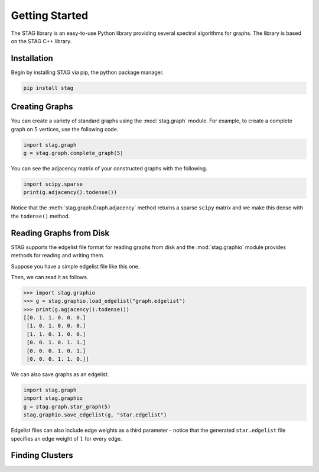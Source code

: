 Getting Started
===============
The STAG library is an easy-to-use Python library providing several spectral
algorithms for graphs.
The library is based on the STAG C++ library.

Installation
------------
Begin by installing STAG via pip, the python package manager.

.. code-block::

   pip install stag

Creating Graphs
---------------

You can create a variety of standard graphs using the :mod:`stag.graph` module.
For example, to create a complete graph on :math:`5` vertices, use the following
code.

.. code-block:: python

    import stag.graph
    g = stag.graph.complete_graph(5)

You can see the adjacency matrix of your constructed graphs with the following.

.. code-block:: python

    import scipy.sparse
    print(g.adjacency().todense())

Notice that the :meth:`stag.graph.Graph.adjacency` method returns a sparse ``scipy``
matrix and we make this dense with the ``todense()`` method.

Reading Graphs from Disk
------------------------

STAG supports the edgelist file format for reading graphs from disk and the
:mod:`stag.graphio` module provides methods for reading and writing them.

Suppose you have a simple edgelist file like this one.

.. code-block::
    :caption: graph.edgelist

    0 1
    1 2
    0 2
    2 3
    3 4
    4 5
    3 5

Then, we can read it as follows.

.. code-block:: python

    >>> import stag.graphio
    >>> g = stag.graphio.load_edgelist("graph.edgelist")
    >>> print(g.agjacency().todense())
    [[0. 1. 1. 0. 0. 0.]
     [1. 0. 1. 0. 0. 0.]
     [1. 1. 0. 1. 0. 0.]
     [0. 0. 1. 0. 1. 1.]
     [0. 0. 0. 1. 0. 1.]
     [0. 0. 0. 1. 1. 0.]]

We can also save graphs as an edgelist.

.. code-block:: python

    import stag.graph
    import stag.graphio
    g = stag.graph.star_graph(5)
    stag.graphio.save_edgelist(g, "star.edgelist")

Edgelist files can also include edge weights as a third parameter - notice that
the generated ``star.edgelist`` file specifies an edge weight of :math:`1` for
every edge.

.. code-block::
    :caption: star.edgelist

    0 1 1
    0 2 1
    0 3 1
    0 4 1

Finding Clusters
----------------


